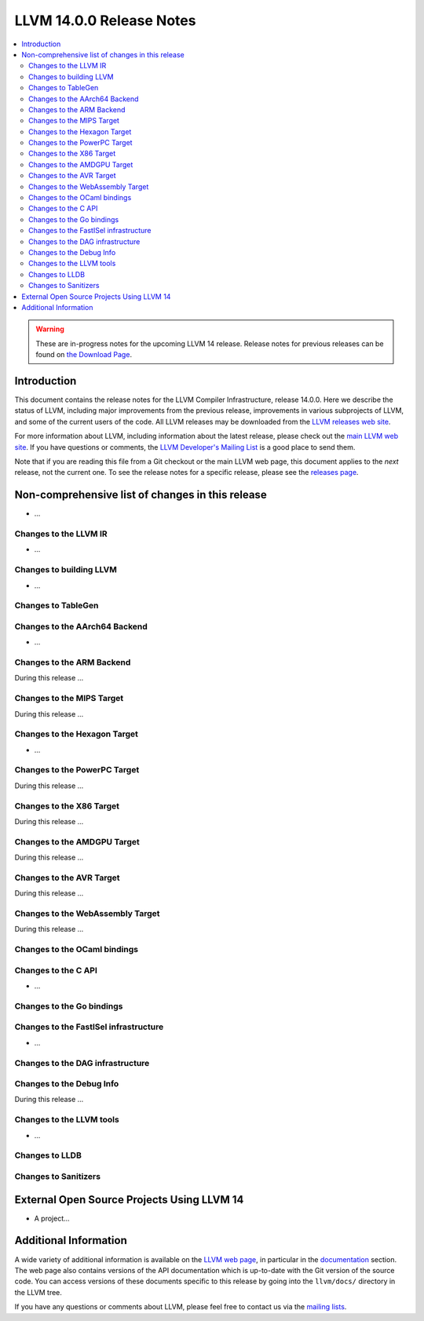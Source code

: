 =========================
LLVM 14.0.0 Release Notes
=========================

.. contents::
    :local:

.. warning::
   These are in-progress notes for the upcoming LLVM 14 release.
   Release notes for previous releases can be found on
   `the Download Page <https://releases.llvm.org/download.html>`_.


Introduction
============

This document contains the release notes for the LLVM Compiler Infrastructure,
release 14.0.0.  Here we describe the status of LLVM, including major improvements
from the previous release, improvements in various subprojects of LLVM, and
some of the current users of the code.  All LLVM releases may be downloaded
from the `LLVM releases web site <https://llvm.org/releases/>`_.

For more information about LLVM, including information about the latest
release, please check out the `main LLVM web site <https://llvm.org/>`_.  If you
have questions or comments, the `LLVM Developer's Mailing List
<https://lists.llvm.org/mailman/listinfo/llvm-dev>`_ is a good place to send
them.

Note that if you are reading this file from a Git checkout or the main
LLVM web page, this document applies to the *next* release, not the current
one.  To see the release notes for a specific release, please see the `releases
page <https://llvm.org/releases/>`_.

Non-comprehensive list of changes in this release
=================================================
.. NOTE
   For small 1-3 sentence descriptions, just add an entry at the end of
   this list. If your description won't fit comfortably in one bullet
   point (e.g. maybe you would like to give an example of the
   functionality, or simply have a lot to talk about), see the `NOTE` below
   for adding a new subsection.


.. NOTE
   If you would like to document a larger change, then you can add a
   subsection about it right here. You can copy the following boilerplate
   and un-indent it (the indentation causes it to be inside this comment).

   Special New Feature
   -------------------

   Makes programs 10x faster by doing Special New Thing.

* ...

Changes to the LLVM IR
----------------------

* ...

Changes to building LLVM
------------------------

* ...

Changes to TableGen
-------------------

Changes to the AArch64 Backend
------------------------------

* ...

Changes to the ARM Backend
--------------------------

During this release ...

Changes to the MIPS Target
--------------------------

During this release ...

Changes to the Hexagon Target
-----------------------------

* ...

Changes to the PowerPC Target
-----------------------------

During this release ...

Changes to the X86 Target
-------------------------

During this release ...

Changes to the AMDGPU Target
-----------------------------

During this release ...

Changes to the AVR Target
-----------------------------

During this release ...

Changes to the WebAssembly Target
---------------------------------

During this release ...

Changes to the OCaml bindings
-----------------------------


Changes to the C API
--------------------

* ...

Changes to the Go bindings
--------------------------


Changes to the FastISel infrastructure
--------------------------------------

* ...

Changes to the DAG infrastructure
---------------------------------


Changes to the Debug Info
---------------------------------

During this release ...

Changes to the LLVM tools
---------------------------------

* ...

Changes to LLDB
---------------------------------

Changes to Sanitizers
---------------------

External Open Source Projects Using LLVM 14
===========================================

* A project...

Additional Information
======================

A wide variety of additional information is available on the `LLVM web page
<https://llvm.org/>`_, in particular in the `documentation
<https://llvm.org/docs/>`_ section.  The web page also contains versions of the
API documentation which is up-to-date with the Git version of the source
code.  You can access versions of these documents specific to this release by
going into the ``llvm/docs/`` directory in the LLVM tree.

If you have any questions or comments about LLVM, please feel free to contact
us via the `mailing lists <https://llvm.org/docs/#mailing-lists>`_.
